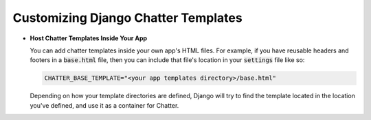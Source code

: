 Customizing Django Chatter Templates
====================================

* **Host Chatter Templates Inside Your App**

  You can add chatter templates inside your own app's HTML files. For example, if you have
  reusable headers and footers in a :code:`base.html` file, then you can include
  that file's location in your :code:`settings` file like so:

  .. code-block:: python

    CHATTER_BASE_TEMPLATE="<your app templates directory>/base.html"

  Depending on how your template directories are defined, Django will try to find the
  template located in the location you've defined, and use it as a container for Chatter.
